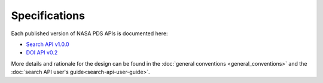 Specifications
==============

Each published version of NASA PDS APIs is documented here:

- `Search API v1.0.0 <specifications/search-v1.0.0-redoc.html>`_
- `DOI API v0.2 <specifications/doi-v0.2-redoc.html>`_

More details and rationale for the design can be found in the :doc:`general conventions <general_conventions>` and the :doc:`search API user's guide<search-api-user-guide>`.
